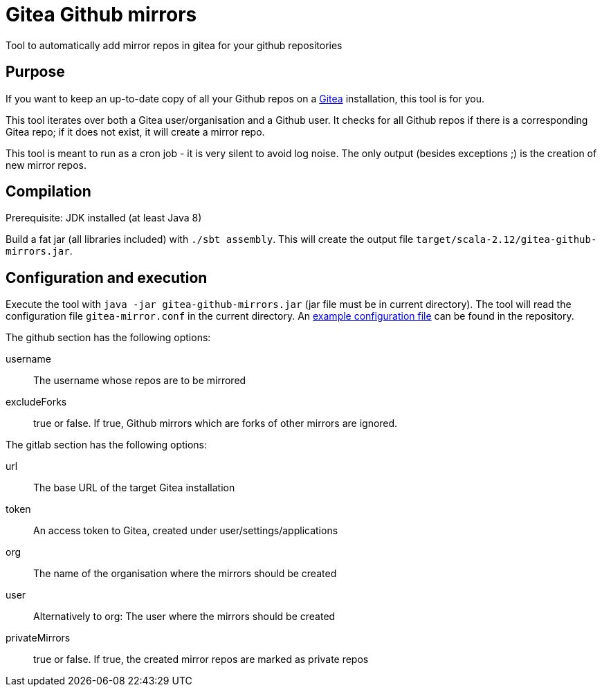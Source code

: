 = Gitea Github mirrors

Tool to automatically add mirror repos in gitea for your github repositories 


== Purpose

If you want to keep an up-to-date copy of all your Github repos on
a https://gitea.io/[Gitea] installation, this tool is for you.

This tool iterates over both a Gitea user/organisation and a Github user.
It checks for all Github repos if there is a corresponding Gitea repo; if
it does not exist, it will create a mirror repo.

This tool is meant to run as a cron job - it is very silent to avoid log noise.
The only output (besides exceptions ;) is the creation of new mirror repos.


== Compilation

Prerequisite: JDK installed (at least Java 8)

Build a fat jar (all libraries included) with `./sbt assembly`.
This will create the output file `target/scala-2.12/gitea-github-mirrors.jar`.

== Configuration and execution

Execute the tool with `java -jar gitea-github-mirrors.jar` (jar file must be in current directory).
The tool will read the configuration file `gitea-mirror.conf` in the current directory.
An link:gitea-mirror.conf.example[example configuration file] can be found in the repository.

The github section has the following options:

username:: The username whose repos are to be mirrored
excludeForks:: true or false. If true, Github mirrors which are forks of other mirrors are ignored.

The gitlab section has the following options:

url:: The base URL of the target Gitea installation
token:: An access token to Gitea, created under user/settings/applications
org:: The name of the organisation where the mirrors should be created
user:: Alternatively to org: The user where the mirrors should be created
privateMirrors:: true or false. If true, the created mirror repos are marked as private repos


